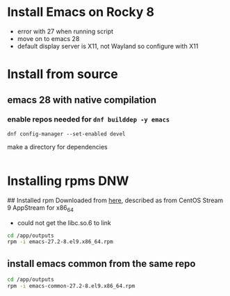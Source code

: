 * Install Emacs on Rocky 8
- error with 27 when running script 
- move on to emacs 28
- default display server is X11, not Wayland so configure with X11

* Install from source
** emacs 28 with native compilation
   
*** enable repos needed for =dnf builddep -y emacs= 
#+BEGIN_SRC shell
dnf config-manager --set-enabled devel
#+END_SRC

#+RESULTS:
-  documentation on the other repos which can be enabled [[https://wiki.rockylinux.org/rocky/repo/#notes-on-lack-of-updates-repo][here]]
- need BaseOS, Appstream, and Devel

make a directory for dependencies
#+BEGIN_SRC shell :results silent
#+END_SRC


* Installing rpms DNW

## Installed rpm
Downloaded from [[https://rpmfind.net/linux/centos-stream/9-stream/AppStream/x86_64/os/Packages/emacs-27.2-8.el9.x86_64.rpm][here]], described as from CentOS Stream 9 AppStream for x86_64
- could not get the libc.so.6 to link

#+BEGIN_SRC bash :results output
cd /app/outputs
rpm -i emacs-27.2-8.el9.x86_64.rpm
#+END_SRC

#+RESULTS:
error: Failed dependencies:
	emacs-common = 1:27.2-8.el9 is needed by emacs-1:27.2-8.el9.x86_64
	libc.so.6(GLIBC_2.32)(64bit) is needed by emacs-1:27.2-8.el9.x86_64
	libc.so.6(GLIBC_2.33)(64bit) is needed by emacs-1:27.2-8.el9.x86_64
	libc.so.6(GLIBC_2.34)(64bit) is needed by emacs-1:27.2-8.el9.x86_64
	libjansson.so.4()(64bit) is needed by emacs-1:27.2-8.el9.x86_64
	libjansson.so.4(libjansson.so.4)(64bit) is needed by emacs-1:27.2-8.el9.x86_64
	libjavascriptcoregtk-4.0.so.18()(64bit) is needed by emacs-1:27.2-8.el9.x86_64
	libm.so.6(GLIBC_2.29)(64bit) is needed by emacs-1:27.2-8.el9.x86_64
	libselinux.so.1(LIBSELINUX_1.0)(64bit) is needed by emacs-1:27.2-8.el9.x86_64
	libwebkit2gtk-4.0.so.37()(64bit) is needed by emacs-1:27.2-8.el9.x86_64

** install emacs common from the same repo
#+BEGIN_SRC bash :results output
cd /app/outputs
rpm -i emacs-common-27.2-8.el9.x86_64.rpm
#+END_SRC

#+RESULTS:
